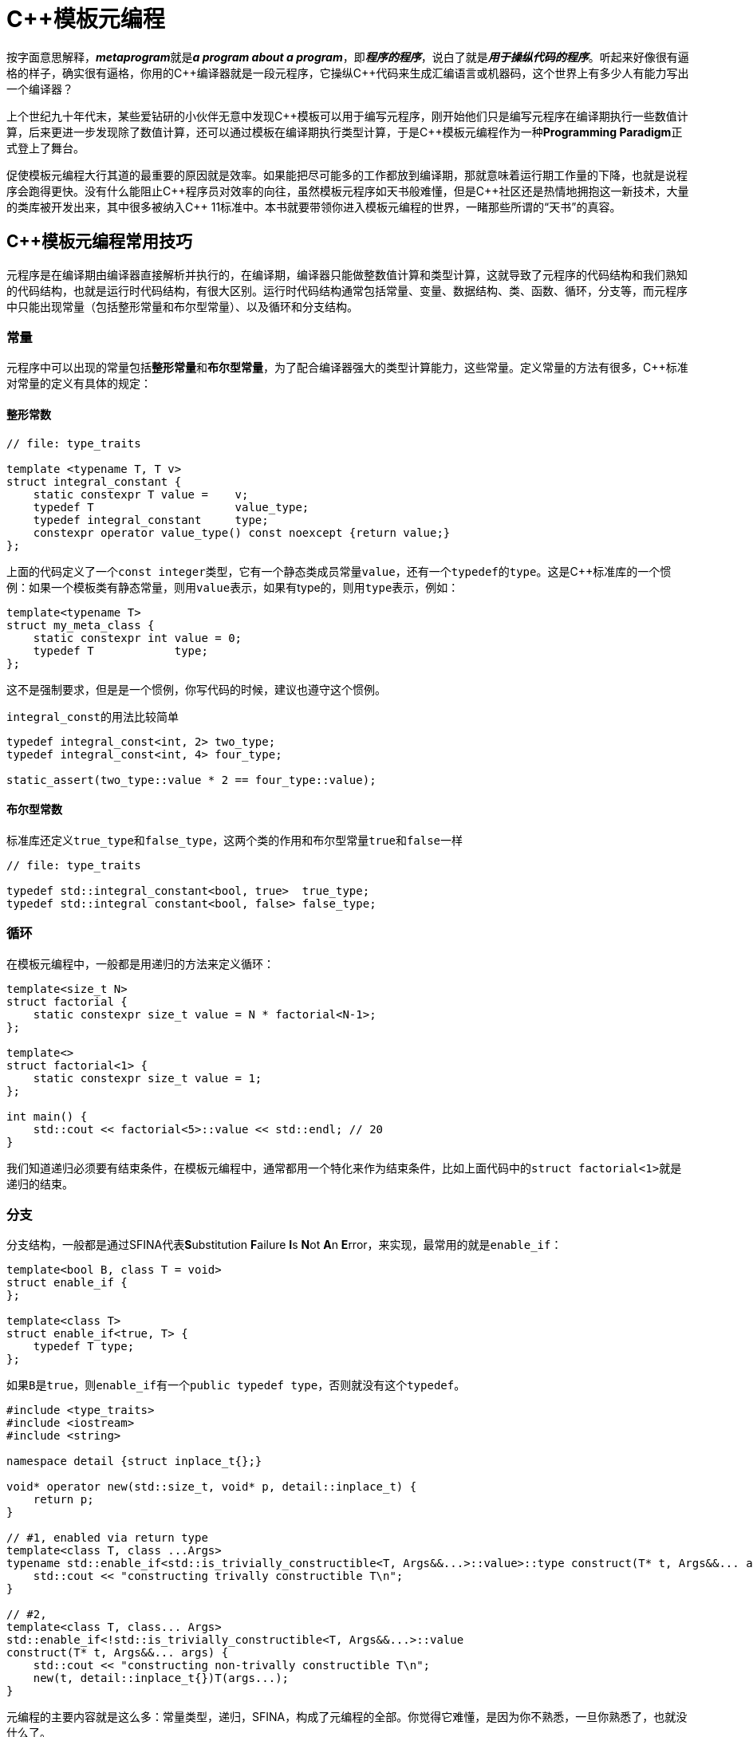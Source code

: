 = C++模板元编程

按字面意思解释，**__metaprogram__**就是**__a program about a program__**，即**__程序的程序__**，说白了就是**__用于操纵代码的程序__**。听起来好像很有逼格的样子，确实很有逼格，你用的C+++++编译器就是一段元程序，它操纵C+++++代码来生成汇编语言或机器码，这个世界上有多少人有能力写出一个编译器？

上个世纪九十年代末，某些爱钻研的小伙伴无意中发现C+++++模板可以用于编写元程序，刚开始他们只是编写元程序在编译期执行一些数值计算，后来更进一步发现除了数值计算，还可以通过模板在编译期执行类型计算，于是C+++++模板元编程作为一种**Programming Paradigm**正式登上了舞台。

促使模板元编程大行其道的最重要的原因就是效率。如果能把尽可能多的工作都放到编译期，那就意味着运行期工作量的下降，也就是说程序会跑得更快。没有什么能阻止C+++++程序员对效率的向往，虽然模板元程序如天书般难懂，但是C++++++++社区还是热情地拥抱这一新技术，大量的类库被开发出来，其中很多被纳入C+++++ 11标准中。本书就要带领你进入模板元编程的世界，一睹那些所谓的“天书”的真容。


== C++模板元编程常用技巧

元程序是在编译期由编译器直接解析并执行的，在编译期，编译器只能做整数值计算和类型计算，这就导致了元程序的代码结构和我们熟知的代码结构，也就是运行时代码结构，有很大区别。运行时代码结构通常包括常量、变量、数据结构、类、函数、循环，分支等，而元程序中只能出现常量（包括整形常量和布尔型常量）、以及循环和分支结构。

=== 常量

元程序中可以出现的常量包括**整形常量**和**布尔型常量**，为了配合编译器强大的类型计算能力，这些常量。定义常量的方法有很多，C++标准对常量的定义有具体的规定：

==== 整形常数

[source,c++]
----
// file: type_traits

template <typename T, T v>
struct integral_constant {
    static constexpr T value =    v;
    typedef T                     value_type;
    typedef integral_constant     type;
    constexpr operator value_type() const noexcept {return value;}
};
----

上面的代码定义了一个``const integer``类型，它有一个静态类成员常量``value``，还有一个``typedef``的``type``。这是C++标准库的一个惯例：如果一个模板类有静态常量，则用``value``表示，如果有type的，则用``type``表示，例如：

[source,c++]
----
template<typename T>
struct my_meta_class {
    static constexpr int value = 0;
    typedef T            type;
};
----

这不是强制要求，但是是一个惯例，你写代码的时候，建议也遵守这个惯例。

``integral_const``的用法比较简单

[source,c++]
----
typedef integral_const<int, 2> two_type;
typedef integral_const<int, 4> four_type;

static_assert(two_type::value * 2 == four_type::value);
----

==== 布尔型常数

标准库还定义``true_type``和``false_type``，这两个类的作用和布尔型常量``true``和``false``一样

[source,c++]
----
// file: type_traits

typedef std::integral_constant<bool, true>  true_type;
typedef std::integral constant<bool, false> false_type;
----

=== 循环

在模板元编程中，一般都是用递归的方法来定义循环：

[source,c++]
----
template<size_t N>
struct factorial {
    static constexpr size_t value = N * factorial<N-1>;
};

template<>
struct factorial<1> {
    static constexpr size_t value = 1;
};

int main() {
    std::cout << factorial<5>::value << std::endl; // 20
}
----

我们知道递归必须要有结束条件，在模板元编程中，通常都用一个特化来作为结束条件，比如上面代码中的``struct factorial<1>``就是递归的结束。


=== 分支

分支结构，一般都是通过SFINA代表**S**ubstitution **F**ailure **I**s **N**ot **A**n **E**rror，来实现，最常用的就是``enable_if``：

[source,c++]
----
template<bool B, class T = void>
struct enable_if {
};

template<class T>
struct enable_if<true, T> {
    typedef T type;
};
----

如果``B``是``true``，则``enable_if``有一个``public typedef type``，否则就没有这个``typedef``。

[source,c++]
----
#include <type_traits>
#include <iostream>
#include <string>

namespace detail {struct inplace_t{};}

void* operator new(std::size_t, void* p, detail::inplace_t) {
    return p;
}

// #1, enabled via return type
template<class T, class ...Args>
typename std::enable_if<std::is_trivially_constructible<T, Args&&...>::value>::type construct(T* t, Args&&... args) {
    std::cout << "constructing trivally constructible T\n";
}

// #2,
template<class T, class... Args>
std::enable_if<!std::is_trivially_constructible<T, Args&&...>::value
construct(T* t, Args&&... args) {
    std::cout << "constructing non-trivally constructible T\n";
    new(t, detail::inplace_t{})T(args...);
}
----


元编程的主要内容就是这么多：常量类型，递归，SFINA，构成了元编程的全部。你觉得它难懂，是因为你不熟悉，一旦你熟悉了，也就没什么了。
